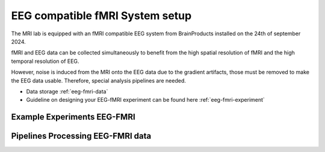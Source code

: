 EEG compatible fMRI System setup
--------------------------------

The MRI lab is equipped with an fMRI compatible EEG system from BrainProducts installed on the 24th of september 2024.

fMRI and EEG data can be collected simultaneously to benefit from the high spatial resolution of fMRI
and the high temporal resolution of EEG.

However, noise is induced from the MRI onto the EEG data due to the gradient artifacts, those must be removed to make the EEG data usable.
Therefore, special analysis pipelines are needed.

- Data storage :ref:`eeg-fmri-data`
- Guideline on designing your EEG-fMRI experiment can be found here :ref:`eeg-fmri-experiment`

Example Experiments EEG-FMRI
============================


.. nbgallery::
    :name: rst-gallery
    :glob:

    ../3-experimentdesign/experiments-eeg-fmri/*


Pipelines Processing EEG-FMRI data
==================================

.. nbgallery::

   ../5-pipeline/4-eeg-fmri-pipelines.rst
   ../5-pipeline/notebooks/eeg-fmri/*


